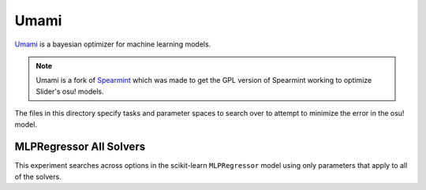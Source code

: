 Umami
=====

`Umami <https://github.com/llllllllll/umami>`_ is a bayesian optimizer for
machine learning models.

.. note::

   Umami is a fork of `Spearmint <https://github.com/JasperSnoek/spearmint>`_
   which was made to get the GPL version of Spearmint working to optimize
   Slider's osu! models.

The files in this directory specify tasks and parameter spaces to search over to
attempt to minimize the error in the osu! model.

MLPRegressor All Solvers
------------------------

This experiment searches across options in the scikit-learn ``MLPRegressor``
model using only parameters that apply to all of the solvers.

